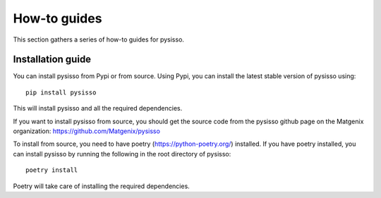 .. Copyright (c) 2020, Matgenix SRL, All rights reserved.
   Distributed open source for academic and non-profit users.
   Contact Matgenix for commercial usage.
   See LICENSE file for details.

.. _how-to:

How-to guides
=============

This section gathers a series of how-to guides for pysisso.

Installation guide
------------------

You can install pysisso from Pypi or from source. Using Pypi, you can install the
latest stable version of pysisso using::

   pip install pysisso

This will install pysisso and all the required dependencies.

If you want to install pysisso from source, you should get the source code from
the pysisso github page on the Matgenix organization:
https://github.com/Matgenix/pysisso

To install from source, you need to have poetry (https://python-poetry.org/) installed.
If you have poetry installed, you can install pysisso by running the following in the
root directory of pysisso::

   poetry install

Poetry will take care of installing the required dependencies.

